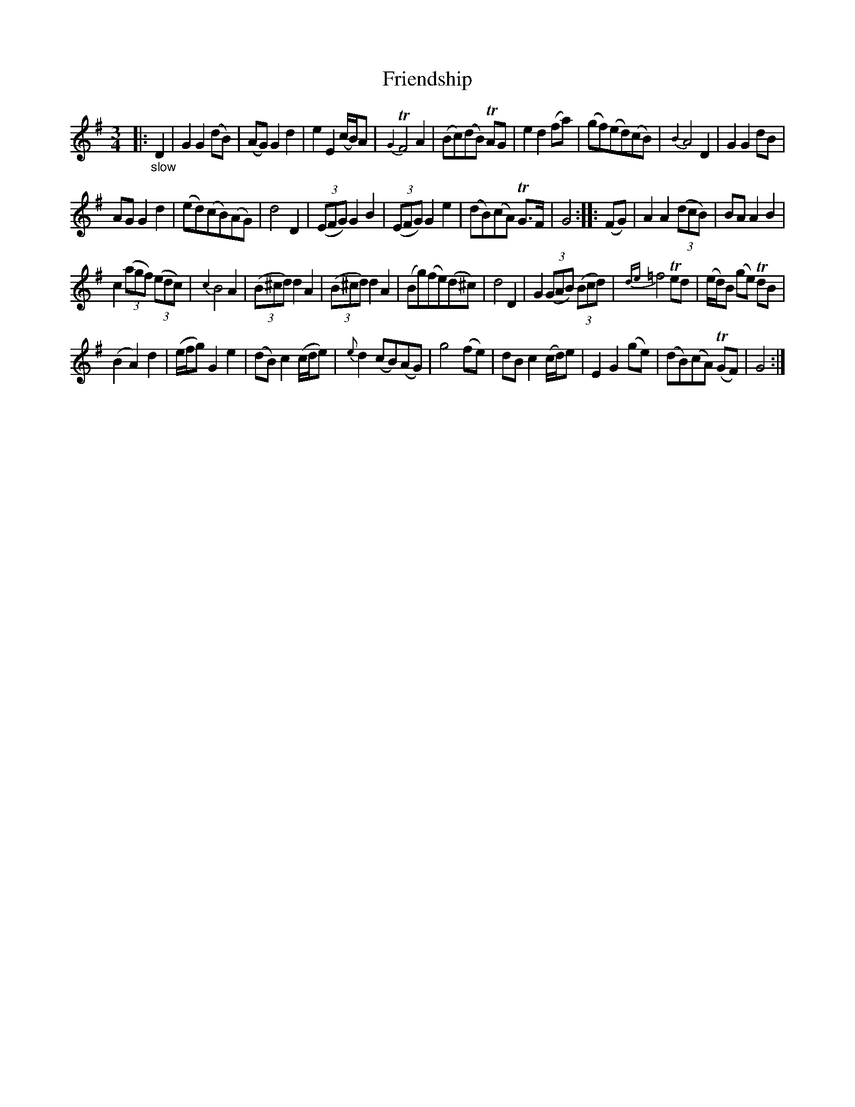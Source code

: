 X: 20851
T: Friendship
%R: air, waltz
B: James Oswald "The Caledonian Pocket Companion" v.2 p.85 #1
Z: 2019 John Chambers <jc:trillian.mit.edu>
M: 3/4
L: 1/8
K: G
|:"_slow"D2 |\
G2 G2 (dB) | (AG) G2 d2 | e2 E2 (c/B/)A | {G2}TF4 A2 | (Bc)(dB) TAG | e2 d2 (fa) | (gf)(ed)(cB) | {B2}A4 D2 | G2 G2 dB |
AG G2 d2 | (ed)(cB)(AG) | d4 D2 | (3(EFG) G2 B2 | (3(EFG) G2 e2 | (dB)(cA) TG>F | G4 :: (FG) | A2 A2 (3(dcB) | BA A2 B2 |
c2 (3(agf) (3(edc) | {c2}B4 A2 | (3(B^cd) d2 A2 | (3(B^cd) d2 A2 | (Bg)(fe)(d^c) | d4 D2 | G2 (3(GAB) (3(Bcd) | {de}=f4 Ted | (e/d/)B (ge) TdB |
(B2 A2) d2 | (e/f/g) G2 e2 | (dB) c2 (c/d/e) | {e}d2 (cB)(AG) | g4 (fe) | dB c2 (c/d/)e | E2 G2 (ge) | (dB)(cA) (TGF) | G4 :|
